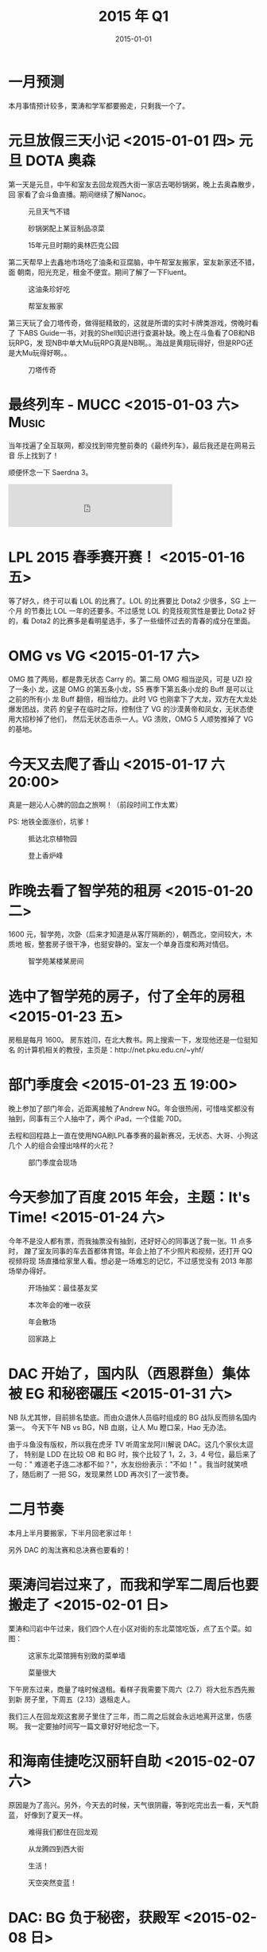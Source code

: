 #+TITLE: 2015 年 Q1
#+DATE: 2015-01-01

* 一月预测
本月事情预计较多，栗涛和学军都要搬走，只剩我一个了。

* 元旦放假三天小记 <2015-01-01 四> 				 :元旦:DOTA:奥森:
第一天是元旦，中午和室友去回龙观西大街一家店去喝砂锅粥，晚上去奥森散步，回
家看了会斗鱼直播。期间继续了解Nanoc。
#+CAPTION: 元旦天气不错
[[../static/imgs/15Q1/IMG_0495.jpg]]
#+CAPTION: 砂锅粥配上某豆制品凉菜
[[../static/imgs/15Q1/IMG_0496.jpg]]
#+CAPTION: 15年元旦时期的奥林匹克公园
[[../static/imgs/15Q1/IMG_0501.jpg]]

第二天帮早上去鑫地市场吃了油条和豆腐脑，中午帮室友搬家，室友新家还不错，面
朝南，阳光充足，租金不便宜。期间了解了一下Fluent。

#+CAPTION: 这油条珍好吃
[[../static/imgs/15Q1/IMG_0504.jpg]]
#+CAPTION: 帮室友搬家
[[../static/imgs/15Q1/IMG_0513.jpg]]

第三天玩了会刀塔传奇，做得挺精致的，这就是所谓的实时卡牌类游戏，傍晚时看了
下ABS Guide一书，对我的Shell知识进行查漏补缺。晚上在斗鱼看了OB和NB玩RPG，发
现NB中单大Mu玩RPG真是NB啊。。海战是黄翔玩得好，但是RPG还是大Mu玩得好啊。。

#+CAPTION: 刀塔传奇
[[../static/imgs/15Q1/IMG_0525.jpg]]

* 最终列车 - MUCC <2015-01-03 六>				      :Music:
当年找遍了全互联网，都没找到带完整前奏的《最终列车》，最后我还是在网易云音
乐上找到了！

顺便怀念一下 Saerdna 3。

#+BEGIN_HTML
<iframe frameborder="no" border="0" marginwidth="0" marginheight="0" width=330 height=86 src="http://music.163.com/outchain/player?type=2&id=779844&auto=0&height=66"></iframe>
#+END_HTML

* LPL 2015 春季赛开赛！ <2015-01-16 五>
等了好久，终于可以看 LOL 的比赛了。LOL 的比赛要比 Dota2 少很多，SG 上一个月
的节奏比 LOL 一年的还要多。不过感觉 LOL 的竞技观赏性是要比 Dota2 好的，看
Dota2 的比赛多是看明星选手，多了一些缅怀过去的青春的成分在里面。

* OMG vs VG <2015-01-17 六>
OMG 胜了两局，都是靠无状态 Carry 的。第二局 OMG 相当逆风，可是 UZI 投了一条小
龙，这是 OMG 的第五条小龙，S5 赛季下第五条小龙的 Buff 是可以让之前的所有小
龙 Buff 翻倍，相当给力。此时 VG 也刚拿下了大龙，双方在大龙处爆发团战，灵药
的皇子在临时之际，控制住了 VG 的沙漠黄帝和凤女，无状态使用大招秒掉了他们，
然后无状态击杀一人。VG 溃败，OMG 5 人顺势推掉了 VG 的基地。

* 今天又去爬了香山 <2015-01-17 六 20:00>
真是一趟沁人心脾的回血之旅啊！（前段时间工作太累）

PS: 地铁全面涨价，坑爹！

#+CAPTION: 抵达北京植物园
[[../static/imgs/15Q1/IMG_0549.jpg]]
#+CAPTION: 登上香炉峰
[[../static/imgs/15Q1/IMG_0554.jpg]]

* 昨晚去看了智学苑的租房 <2015-01-20 二>
1600 元，智学苑，次卧（后来才知道是从客厅隔断的），朝西北，空间较大，木质地
板，整套房子很干净，也挺安静的。室友一个单身百度和两对情侣。

#+CAPTION: 智学苑某楼某房间
[[../static/imgs/15Q1/IMG_0563.jpg]]

* 选中了智学苑的房子，付了全年的房租 <2015-01-23 五>
房租是每月 1600。 房东姓闫，在北大教书。网上搜索一下，发现他还是一位挺知名
的计算机相关的教授，主页是：http://net.pku.edu.cn/~yhf/

* 部门季度会 <2015-01-23 五 19:00>
晚上参加了部门年会，近距离接触了Andrew NG。年会很热闹，可惜啥奖都没有
抽到，同事有三个人抽中了，两个 iPad，一个佳能 70D。

去程和回程路上一直在使用NGA刷LPL春季赛的最新赛况，无状态、大哥、小狗这几个
人的组合会撞出啥样的火花？

#+CAPTION: 部门季度会现场
[[../static/imgs/15Q1/IMG_0572.jpg]]

* 今天参加了百度 2015 年会，主题：It's Time! <2015-01-24 六>
今年不是没人都有票，而我抽票没有抽到，还好好心的同事送了我一张。11 点多时，
蹭了室友同事的车去首都体育馆。年会上拍了不少照片和视频，还打开 QQ 视频将现
场直播给家里人看。想必是一场难忘的记忆，不过感觉没有 2013 年那场举办得好。

#+CAPTION: 开场抽奖：最佳基友奖
[[../static/imgs/15Q1/DSC08252.jpg]]
#+CAPTION: 本次年会的唯一收获
[[../static/imgs/15Q1/DSC08306.jpg]]
#+CAPTION: 年会散场
[[../static/imgs/15Q1/IMG_0612.jpg]]
#+CAPTION: 回家路上
[[../static/imgs/15Q1/IMG_0616.jpg]]

* DAC 开始了，国内队（西恩群鱼）集体被 EG 和秘密碾压 <2015-01-31 六>
NB 队尤其惨，目前排名垫底。而由众退休人员临时组成的 BG 战队反而排名国内第一。
今天下午 NB vs BG，NB 血崩，让人 Mu 瞪口呆，Hao 无办法。

由于斗鱼没有版权，所以我在虎牙 TV 听周宝龙阿川解说 DAC。这几个家伙太逗了，
特别是 LDD 在比较 OB 和 BG 时，挨个比较了 1，2，3，4 号位，最后来了一句："
难道老子连二冰都不如？"，水友纷纷表示："不如！" 。我当时就笑喷了，随后刷了
一把 SG，发现果然 LDD 再次引了一波节奏。


* 二月节奏
本月上半月要搬家，下半月回老家过年！

另外 DAC 的淘汰赛和总决赛也要看的！

* 栗涛闫岩过来了，而我和学军二周后也要搬走了 <2015-02-01 日> 
栗涛和闫岩中午过来，我们四个人在小区对街的东北菜馆吃饭，点了五个菜。如图：


#+CAPTION: 这家东北菜馆拥有别致的菜单墙
[[../static/imgs/15Q1/IMG_0647.jpg]]
#+CAPTION: 菜量很大
[[../static/imgs/15Q1/IMG_0650.jpg]]

下午房东过来，商量了啥时候退租。看样子我需要下周六（2.7）将大批东西先搬到新
房子里，下周五（2.13）退租走人。

我们三人在回龙观这套房子里住了三年，而二周之后就会永远地离开这里，伤感啊。
我一定要抽时间写一篇文章好好地纪念一下。

* 和海南佳捷吃汉丽轩自助 <2015-02-07 六>
原因是为了高兴。另外，今天去的时候，天气很阴霾，等到吃完出去一看，天气蔚蓝，
好像到了夏天一样。

#+CAPTION: 难得我们都住在回龙观
[[../static/imgs/15Q1/IMG_0682.jpg]]
#+CAPTION: 从龙腾四到西大街
[[../static/imgs/15Q1/IMG_0683.jpg]]
#+CAPTION: 生活！
[[../static/imgs/15Q1/IMG_0685.jpg]]
#+CAPTION: 天空突然变蓝！
[[../static/imgs/15Q1/IMG_0694.jpg]]

* DAC: BG 负于秘密，获殿军 <2015-02-08 日>
虽然输了，但却没有遗憾。B 神还是非常争气的，尤其是看到他的剑圣用的越来越 6，
他的美杜莎稳占各个对手的 Ban 位后。不枉他有这么多的粉丝。

最后，引用一位 SG 水友的话：
#+BEGIN_QUOTE
世界只有一只非职业战队打到过世界第二，请记住他们的名字
BG：BurNing, xiao8, rOtk, LaNm, iceice
#+END_QUOTE

#+CAPTION: BG vs RAVE
[[../static/imgs/15Q1/IMG_0702.jpg]]
#+CAPTION: BG vs RAVE（我在虎牙看龙神直播）
[[../static/imgs/15Q1/IMG_0707.jpg]]
#+CAPTION: 我在地铁上刷NGA得到的图
[[../static/imgs/15Q1/IMG_0760.jpg]]

* DAC: EG 3 比 0 胜 VG 夺冠 <2015-02-09 一>
VG 这三把打得很憋屈，被誉为大赛选手的 Super 没有啥作为，Black 也基本没起作用。
外国天才少年苏美尔的蓝猫真是溜啊，征服了国内的观众。

今天中午的表演赛请到了EHOME和LGD的旧时成员，可惜只有EHOME是2010年的，而LGD
是姚八那只。
#+CAPTION: 旧妈 vs 新爹
[[../static/imgs/15Q1/IMG_0766.jpg]]

* 今天大组一起去吃金钱豹 <2015-02-12 四>
据不完全统计，我吃了如下物件：
- 螃蟹腿 x N，螃蟹 x 2
- 牛排一份（带血水的）
- 刺身数块（装芥末的容器很有意思）
- 鲍鱼汤一碗（文锋说 180 一碗）
- 蛤根达斯一份（真难吃）
- 甜点大量（我果然爱吃甜啊）
- 熟食大量
- 饮料 3 杯

回去的路上感觉特别渴，看来吃了这么多东西后应该补上大量水果，不然不幸福。

#+CAPTION: 螃蟹和海鲜们
[[../static/imgs/15Q1/IMG_0794.jpg]]
#+CAPTION: 饭后食用甜点巩固疗效
[[../static/imgs/15Q1/IMG_0796.jpg]]

* 春节放假前夕 <2015-02-15 日>

#+CAPTION: 雾霾已经爆表
[[../static/imgs/15Q1/IMG_0895.jpg]]
#+CAPTION: 同事走光了，零食我独享
[[../static/imgs/15Q1/IMG_0896.jpg]]
#+CAPTION: 屋里其实挺冷的
[[../static/imgs/15Q1/IMG_0898.jpg]]

* 过完春节，风雪中回到了北京 <2015-02-28 六>
但是还有一大摊事情等我做呢！包括收拾房间，洗衣服床单，收尾年上的剩余工作，已经
欠下来的 14 年年度回顾。

#+CAPTION: 北京站
[[../static/imgs/15Q1/IMG_1333.jpg]]
#+CAPTION: 西二旗
[[../static/imgs/15Q1/IMG_1335.jpg]]
#+CAPTION: 红蓝杯子
[[../static/imgs/15Q1/IMG_1338.jpg]]


* 三月节奏
春节后上班的第一月，也是我正式实践我的新式时间管理术的第一月。

* 下载试用了 Adobe Lightroom <2015-03-01 日>
感觉它的照片管理功能要比 iPhoto 强。另外，这几天被 iPhoto 折磨得痛不欲生，
我的照片接近 1.5W 张，iPhoto 经常让我的 Mac 死机，并且开机极慢！
* 今天是我实践我的 "新式时间管理术" 的第一天 <2015-03-02 一>
今天是我实践我的新式时间管理术的第一天，从上午 10 点 50 到班上，除去吃饭闲聊散
步外的实际工作时间是 6 小时 16 分，具体开销如下：
| File    | Headline                   |   Time |      |
|---------+----------------------------+--------+------|
|         | ALL *Total time*           | *7:18* |      |
|---------+----------------------------+--------+------|
| gtd.org | *File time*                | *7:18* |      |
|         | 工作                       |   6:16 |      |
|         | > 会议                     |        | 0:13 |
|         | > 电话                     |        | 0:03 |
|         | > 运维                     |        | 1:46 |
|         | > Mi 集群迁移              |        | 4:11 |
|         | > Mi UI                    |        | 0:03 |
|         | 生活                       |   0:59 |      |
|         | > 上网                     |        | 0:40 |
|         | > DONE 照片整理 2015-02-25 |        | 0:19 |
|         | 理财购物                   |   0:03 |      |
|         | > 手机冲话费               |        | 0:03 |

我甚至记录了某一分钟具体我在做啥。详情如下
#+BEGIN_EXAMPLE
Monday      2 March 2015 W10
  gtd:        11:05-11:10 Clocked:   (0:05) DONE PS 展现日志某机器发布卡住（李文）
  gtd:        11:12-11:15 Clocked:   (0:03) DONE 改值班人
  gtd:        11:15-11:30 Clocked:   (0:15) DONE PS 展现日志某机器发布卡住（李文）
  gtd:        11:30-11:31 Clocked:   (0:01) TODO 设计和任务分解
  gtd:        11:32-11:45 Clocked:   (0:13) DONE 2015-03-02 例会
  gtd:        11:47-12:03 Clocked:   (0:16) TODO 设计和任务分解
  gtd:        12:10-12:19 Clocked:   (0:09) TODO 后端：修改原传输任务
  gtd:        12:19-12:20 Clocked:   (0:01) TODO 后端：修改原传输任务
  gtd:        13:14-13:56 Clocked:   (0:42) TODO 后端：修改原传输任务
  gtd:        14:02-14:11 Clocked:   (0:09) DONE ASP 某机器发布卡住
  gtd:        14:12-14:14 Clocked:   (0:02) DONE 10032237 日志（佳捷）
  gtd:        14:15-14:17 Clocked:   (0:02) DONE ASP 传输误报警
  gtd:        14:18-14:21 Clocked:   (0:03) PS 展现日志咨询接口人
  gtd:        14:24-14:44 Clocked:   (0:20) TODO 后端：并行传输任务生成
  gtd:        14:44-14:48 Clocked:   (0:04) TODO PS 要求获取日志列表（朋涛，jira: 2340）
  gtd:        14:57-15:02 Clocked:   (0:05) TODO 后端：并行传输任务生成
  gtd:        15:21-15:38 Clocked:   (0:17) TODO PS 要求获取日志列表（朋涛，jira: 2340）
  gtd:        15:39-15:51 Clocked:   (0:12) TODO 后端：并行传输任务生成
  gtd:        16:08-16:13 Clocked:   (0:05) TODO PS 要求获取日志列表（朋涛，jira: 2340）
  gtd:        16:13-16:55 Clocked:   (0:42) TODO 后端：并行传输任务生成
  gtd:        17:00-17:03 Clocked:   (0:03) DONE +230
  gtd:        17:25-17:33 Clocked:   (0:08) TODO 设计和任务分解
  gtd:        17:37-17:44 Clocked:   (0:07) TODO PS 要求获取日志列表（朋涛，jira: 2340）
  gtd:        17:44-18:17 Clocked:   (0:33) TODO 设计和任务分解
  gtd:        19:27-19:31 Clocked:   (0:04) TODO UI：提交集群迁移任务
  gtd:        20:00-20:15 Clocked:   (0:15) TODO UI：提交集群迁移任务
  gtd:        20:16-20:25 Clocked:   (0:09) TODO 教韩超搭建 Minos Web 开发环境
  gtd:        20:26-20:29 Clocked:   (0:03) TODO UI：提交集群迁移任务
  gtd:        20:30-20:49 Clocked:   (0:19) TODO 教韩超搭建 Minos Web 开发环境
  gtd:        20:52-21:00 Clocked:   (0:08) TODO 教韩超搭建 Minos Web 开发环境
  gtd:        21:06-21:46 Clocked:   (0:40) TODO UI：提交集群迁移任务
  gtd:        22:52-23:32 Clocked:   (0:40) 了解车险和事故 2015-03-02
  gtd:        23:34-23:38 Clocked:   (0:04) TODO BWS 发布延时
  gtd:        23:42- 0:01 Clocked:   (0:19) DONE 同步到百度网盘 [照片备份__2015-02-25]
#+END_EXAMPLE

这些记录展示的了我今天的真实工作状态， 也为我提供了改进的依据。

* 今天报名了东方时尚驾校 <2015-03-14 六>
报名驾校花了 5800 元，代办暂住证花了 20 元。此外还遇到一个坑爹事，就是上午
花了 25 元拍了 13 张 1 寸照片，结果回公司后丢了，于是我不得不再花 25 元冲洗
了 13 张！

* 45元买了Minecraft iPad版 <2015-03-20 五>
这个游戏就是佳捷整天念叨的那个游戏。
#+CAPTION: 购买Minecraft
[[../static/imgs/15Q1/IMG_0353.jpg]]

* 和同学三人爬凤凰岭  <2015-03-21 六>
今天天气不错，和大学同学三人爬了凤凰岭。晚上回来后，吃了呷哺呷哺。
#+CAPTION: 桃花盛开
[[../static/imgs/15Q1/IMG_1518.jpg]]
#+CAPTION: 小亭子
[[../static/imgs/15Q1/IMG_1525.jpg]]

两年前也是这个季节，也是咱们三个爬了凤凰岭，晚上回来也是吃的呷哺呷哺。这些
都是不错的回忆。

* 今日 iG 在 MAS 上战胜帝国夺冠！ <2015-03-22 日>
在 SG 502 之前发了一贴庆祝：[[http://bbs.sgamer.com/thread-12379010-1-1.html][【技巧】歪歪爱抚：带盾上高是中华名族的传统美德]]

附上 iG 的成员列表：
- 1 号位：BurNIng
- 2 号位：430
- 3 号位：Luo
- 4 号位：Chuan
- 5 号位：Faith

#+CAPTION: MAS iG 夺冠
[[../static/imgs/15Q1/IMG_1551.jpg]]

* 周六和大雄在北航吃饭闲逛 <2015-03-29 日>
他要从腾讯离职了。当年我们四班去腾讯的有三人，其他两个谢万鸿和张舜达之前就
离职了，他是最后一个从腾讯离职的。

#+CAPTION: 出发前到公司门口看了一眼
[[../static/imgs/15Q1/IMG_1590.jpg]]
#+CAPTION: 饭后的闲逛
[[../static/imgs/15Q1/IMG_1591.jpg]]

* 15 年 13 周回顾 <2015-03-30 一>
本周事情：
- 工作上 *终于* 搞定了 Log 集群的迁移，好几晚只睡了不到 4 小时
- 看完了整本交规书，在《驾校一点通》上做完了 1073 道科目一真题，周五下午在
  大兴区东方时尚驾校考试通过了科目一，得分 99！
- 重新开始学习 Django，学习 Less，学习前端设计
- 继续整新版 Vim 开发环境，迁移和新写了大量 snippets，并开始使用 Vim 做
  Python Web 开发。
- 设计了一版个人网站的的导航条已经文章页面
- 周末晚上和大雄吃饭，聊了下各自的工作。他已经提出离职腾讯了。

提升点：
- 做了数天的《七分钟锻炼法》，觉得身体有些变化。看样子很快就能做标准的俯卧
  撑了。
- 体会到了搬到智学苑住的好处了。我每天可以更晚回家，周末可以来公司工作和学
  习。 *我的可利用时间更多了* 。
  

存在问题：
- 有两天没有做《七分钟锻炼法》（当时工作太忙，没心思）
  - 早上没完成，晚上补！
- 用来看 Dota2 比赛，刷 SG 和 NGA 的时间略多
  - 看来我得更专注啊
- 做的和学的东西太散乱，想更好地沉淀
  - 看来每周和每月的 Review 得要开搞了。本篇就是我的 2015 第 13 周的回顾

#+CAPTION: Week-agenda (W13):
| File    | Headline               | Time       |         |
|---------+------------------------+------------+---------|
|         | ALL *Total time*       | *2d 21:33* |         |
|---------+------------------------+------------+---------|
| gtd.org | *File time*            | *2d 21:33* |         |
|         | 工作                   | 1d 17:12   |         |
|         | > 会议                 |            |    0:13 |
|         | > 沟通（电话/邮件/IM） |            |    0:42 |
|         | > 运维                 |            |    3:14 |
|         | > Mi 集群迁移          |            | 1d 2:09 |
|         | > Mi UI                |            |    2:02 |
|         | > 平台易用性优化       |            |    0:18 |
|         | > Mi Master            |            |    0:48 |
|         | > Minos 平台 3.0       |            |    7:46 |
|         | 学习                   | 12:11      |         |
|         | > 时间管理术           |            |    0:15 |
|         | > Web Development      |            |    2:59 |
|         | > 前端学习             |            |    2:47 |
|         | > 重整 Vim 环境        |            |    4:08 |
|         | > 个人网站             |            |    2:02 |
|         | 生活                   | 16:10      |         |
|         | > 学车                 |            |   13:01 |
|         | > 外出                 |            |    2:52 |
|         | > 家务                 |            |    0:17 |
 








